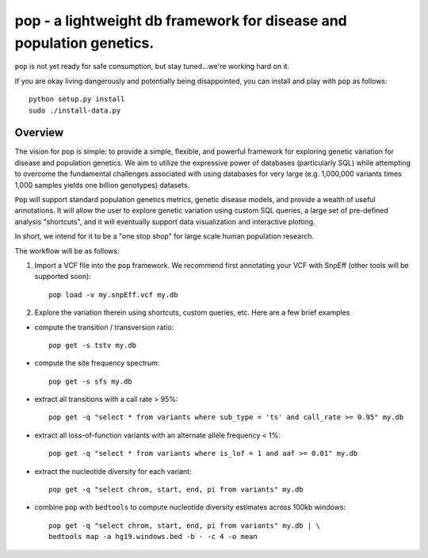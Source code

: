 pop - a lightweight db framework for disease and population genetics.
======================================================================

.. DANGER::

``pop`` is not yet ready for safe consumption, but stay tuned...we're working hard on it.

If you are okay living dangerously and potentially being disappointed, you can install and play with ``pop`` as follows::

    python setup.py install
    sudo ./install-data.py
    


Overview
--------
The vision for pop is simple: to provide a simple, flexible, and powerful
framework for exploring genetic variation for disease and population genetics.
We aim to utilize the expressive power of databases (particularly SQL) while
attempting to overcome the fundamental challenges associated with using 
databases for very large (e.g. 1,000,000 variants times 1,000 samples 
yields one billion genotypes) datasets.

``Pop`` will support standard population genetics metrics, genetic disease models,
and provide a wealth of useful annotations.  It will allow the user to explore genetic
variation using custom SQL queries, a large set of pre-defined analysis "shortcuts",
and it will eventually support data visualization and interactive plotting.

In short, we intend for it to be a "one stop shop" for large scale human population research.


The workflow will be as follows:

1. Import a VCF file into the ``pop`` framework. We recommend first annotating your VCF with SnpEff (other tools will be supported soon)::
    
    pop load -v my.snpEff.vcf my.db
    
2. Explore the variation therein using shortcuts, custom queries, etc.  Here are a few brief examples

- compute the transition / transversion ratio::
  
    pop get -s tstv my.db
  
- compute the site frequency spectrum::
  
    pop get -s sfs my.db
  
- extract all transitions with a call rate > 95%::
  
    pop get -q "select * from variants where sub_type = 'ts' and call_rate >= 0.95" my.db
  
- extract all loss-of-function variants with an alternate allele frequency < 1%::
  
    pop get -q "select * from variants where is_lof = 1 and aaf >= 0.01" my.db
  
- extract the nucleotide diversity for each variant::
  
    pop get -q "select chrom, start, end, pi from variants" my.db
  
- combine ``pop`` with ``bedtools`` to compute nucleotide diversity estimates across 100kb windows::

    pop get -q "select chrom, start, end, pi from variants" my.db | \
    bedtools map -a hg19.windows.bed -b - -c 4 -o mean
